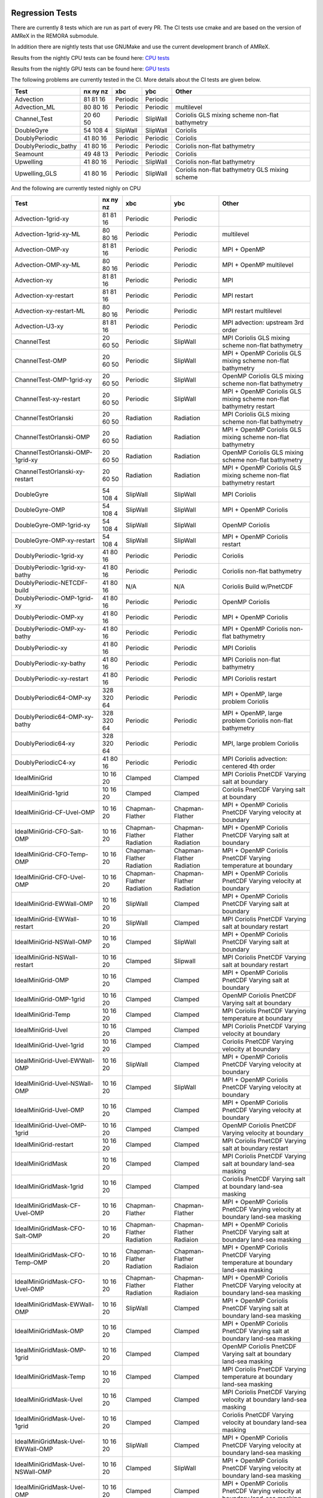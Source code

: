 
 .. _RegressionTests:

Regression Tests
================

There are currently 8 tests which are run as part of every PR.
The CI tests use cmake and are based on the version
of AMReX in the REMORA submodule.

In addition there are nightly tests that use GNUMake and use the current
development branch of AMReX.

Results from the nightly CPU tests can be found here: `CPU tests`_

Results from the nightly GPU tests can be found here: `GPU tests`_

.. _`CPU tests`: https://ccse.lbl.gov/pub/RegressionTesting1/REMORA

.. _`GPU tests`: https://ccse.lbl.gov/pub/GpuRegressionTesting/REMORA

The following problems are currently tested in the CI. More details about the CI tests are given below.

+----------------------+----------+----------+----------+-----------------------+
| Test                 | nx ny nz | xbc      | ybc      | Other                 |
+======================+==========+==========+==========+=======================+
| Advection            | 81 81 16 | Periodic | Periodic |                       |
+----------------------+----------+----------+----------+-----------------------+
| Advection_ML         | 80 80 16 | Periodic | Periodic | multilevel            |
+----------------------+----------+----------+----------+-----------------------+
| Channel_Test         | 20 60 50 | Periodic | SlipWall | Coriolis              |
|                      |          |          |          | GLS mixing scheme     |
|                      |          |          |          | non-flat bathymetry   |
+----------------------+----------+----------+----------+-----------------------+
| DoubleGyre           | 54 108 4 | SlipWall | SlipWall | Coriolis              |
+----------------------+----------+----------+----------+-----------------------+
| DoublyPeriodic       | 41 80 16 | Periodic | Periodic | Coriolis              |
+----------------------+----------+----------+----------+-----------------------+
| DoublyPeriodic_bathy | 41 80 16 | Periodic | Periodic | Coriolis              |
|                      |          |          |          | non-flat bathymetry   |
+----------------------+----------+----------+----------+-----------------------+
| Seamount             | 49 48 13 | Periodic | Periodic | Coriolis              |
+----------------------+----------+----------+----------+-----------------------+
| Upwelling            | 41 80 16 | Periodic | SlipWall | Coriolis              |
|                      |          |          |          | non-flat bathymetry   |
+----------------------+----------+----------+----------+-----------------------+
| Upwelling_GLS        | 41 80 16 | Periodic | SlipWall | Coriolis              |
|                      |          |          |          | non-flat bathymetry   |
|                      |          |          |          | GLS mixing scheme     |
+----------------------+----------+----------+----------+-----------------------+

And the following are currently tested nighly on CPU

+----------------------------------------+--------------+------------------+-------------------+----------------------------------+
| Test                                   | nx ny nz     | xbc              | ybc               | Other                            |
+========================================+==============+==================+===================+==================================+
| Advection-1grid-xy                     | 81 81 16     | Periodic         | Periodic          |                                  |
+----------------------------------------+--------------+------------------+-------------------+----------------------------------+
| Advection-1grid-xy-ML                  | 80 80 16     | Periodic         | Periodic          | multilevel                       |
+----------------------------------------+--------------+------------------+-------------------+----------------------------------+
| Advection-OMP-xy                       | 81 81 16     | Periodic         | Periodic          | MPI + OpenMP                     |
+----------------------------------------+--------------+------------------+-------------------+----------------------------------+
| Advection-OMP-xy-ML                    | 80 80 16     | Periodic         | Periodic          | MPI + OpenMP                     |
|                                        |              |                  |                   | multilevel                       |
+----------------------------------------+--------------+------------------+-------------------+----------------------------------+
| Advection-xy                           | 81 81 16     | Periodic         | Periodic          | MPI                              |
+----------------------------------------+--------------+------------------+-------------------+----------------------------------+
| Advection-xy-restart                   | 81 81 16     | Periodic         | Periodic          | MPI                              |
|                                        |              |                  |                   | restart                          |
+----------------------------------------+--------------+------------------+-------------------+----------------------------------+
| Advection-xy-restart-ML                | 80 80 16     | Periodic         | Periodic          | MPI                              |
|                                        |              |                  |                   | restart                          |
|                                        |              |                  |                   | multilevel                       |
+----------------------------------------+--------------+------------------+-------------------+----------------------------------+
| Advection-U3-xy                        | 81 81 16     | Periodic         | Periodic          | MPI                              |
|                                        |              |                  |                   | advection: upstream 3rd order    |
+----------------------------------------+--------------+------------------+-------------------+----------------------------------+
| ChannelTest                            | 20 60 50     | Periodic         | SlipWall          | MPI                              |
|                                        |              |                  |                   | Coriolis                         |
|                                        |              |                  |                   | GLS mixing scheme                |
|                                        |              |                  |                   | non-flat bathymetry              |
+----------------------------------------+--------------+------------------+-------------------+----------------------------------+
| ChannelTest-OMP                        | 20 60 50     | Periodic         | SlipWall          | MPI + OpenMP                     |
|                                        |              |                  |                   | Coriolis                         |
|                                        |              |                  |                   | GLS mixing scheme                |
|                                        |              |                  |                   | non-flat bathymetry              |
+----------------------------------------+--------------+------------------+-------------------+----------------------------------+
| ChannelTest-OMP-1grid-xy               | 20 60 50     | Periodic         | SlipWall          | OpenMP                           |
|                                        |              |                  |                   | Coriolis                         |
|                                        |              |                  |                   | GLS mixing scheme                |
|                                        |              |                  |                   | non-flat bathymetry              |
+----------------------------------------+--------------+------------------+-------------------+----------------------------------+
| ChannelTest-xy-restart                 | 20 60 50     | Periodic         | SlipWall          | MPI + OpenMP                     |
|                                        |              |                  |                   | Coriolis                         |
|                                        |              |                  |                   | GLS mixing scheme                |
|                                        |              |                  |                   | non-flat bathymetry              |
|                                        |              |                  |                   | restart                          |
+----------------------------------------+--------------+------------------+-------------------+----------------------------------+
| ChannelTestOrlanski                    | 20 60 50     | Radiation        | Radiation         | MPI                              |
|                                        |              |                  |                   | Coriolis                         |
|                                        |              |                  |                   | GLS mixing scheme                |
|                                        |              |                  |                   | non-flat bathymetry              |
+----------------------------------------+--------------+------------------+-------------------+----------------------------------+
| ChannelTestOrlanski-OMP                | 20 60 50     | Radiation        | Radiation         | MPI + OpenMP                     |
|                                        |              |                  |                   | Coriolis                         |
|                                        |              |                  |                   | GLS mixing scheme                |
|                                        |              |                  |                   | non-flat bathymetry              |
+----------------------------------------+--------------+------------------+-------------------+----------------------------------+
| ChannelTestOrlanski-OMP-1grid-xy       | 20 60 50     | Radiation        | Radiation         | OpenMP                           |
|                                        |              |                  |                   | Coriolis                         |
|                                        |              |                  |                   | GLS mixing scheme                |
|                                        |              |                  |                   | non-flat bathymetry              |
+----------------------------------------+--------------+------------------+-------------------+----------------------------------+
| ChannelTestOrlanski-xy-restart         | 20 60 50     | Radiation        | Radiation         | MPI + OpenMP                     |
|                                        |              |                  |                   | Coriolis                         |
|                                        |              |                  |                   | GLS mixing scheme                |
|                                        |              |                  |                   | non-flat bathymetry              |
|                                        |              |                  |                   | restart                          |
+----------------------------------------+--------------+------------------+-------------------+----------------------------------+
| DoubleGyre                             | 54 108 4     | SlipWall         | SlipWall          | MPI                              |
|                                        |              |                  |                   | Coriolis                         |
+----------------------------------------+--------------+------------------+-------------------+----------------------------------+
| DoubleGyre-OMP                         | 54 108 4     | SlipWall         | SlipWall          | MPI + OpenMP                     |
|                                        |              |                  |                   | Coriolis                         |
+----------------------------------------+--------------+------------------+-------------------+----------------------------------+
| DoubleGyre-OMP-1grid-xy                | 54 108 4     | SlipWall         | SlipWall          | OpenMP                           |
|                                        |              |                  |                   | Coriolis                         |
+----------------------------------------+--------------+------------------+-------------------+----------------------------------+
| DoubleGyre-OMP-xy-restart              | 54 108 4     | SlipWall         | SlipWall          | MPI + OpenMP                     |
|                                        |              |                  |                   | Coriolis                         |
|                                        |              |                  |                   | restart                          |
+----------------------------------------+--------------+------------------+-------------------+----------------------------------+
| DoublyPeriodic-1grid-xy                | 41 80 16     | Periodic         | Periodic          | Coriolis                         |
+----------------------------------------+--------------+------------------+-------------------+----------------------------------+
| DoublyPeriodic-1grid-xy-bathy          | 41 80 16     | Periodic         | Periodic          | Coriolis                         |
|                                        |              |                  |                   | non-flat bathymetry              |
+----------------------------------------+--------------+------------------+-------------------+----------------------------------+
| DoublyPeriodic-NETCDF-build            | 41 80 16     | N/A              | N/A               | Coriolis                         |
|                                        |              |                  |                   | Build w/PnetCDF                  |
+----------------------------------------+--------------+------------------+-------------------+----------------------------------+
| DoublyPeriodic-OMP-1grid-xy            | 41 80 16     | Periodic         | Periodic          | OpenMP                           |
|                                        |              |                  |                   | Coriolis                         |
+----------------------------------------+--------------+------------------+-------------------+----------------------------------+
| DoublyPeriodic-OMP-xy                  | 41 80 16     | Periodic         | Periodic          | MPI + OpenMP                     |
|                                        |              |                  |                   | Coriolis                         |
+----------------------------------------+--------------+------------------+-------------------+----------------------------------+
| DoublyPeriodic-OMP-xy-bathy            | 41 80 16     | Periodic         | Periodic          | MPI + OpenMP                     |
|                                        |              |                  |                   | Coriolis                         |
|                                        |              |                  |                   | non-flat bathymetry              |
+----------------------------------------+--------------+------------------+-------------------+----------------------------------+
| DoublyPeriodic-xy                      | 41 80 16     | Periodic         | Periodic          | MPI                              |
|                                        |              |                  |                   | Coriolis                         |
+----------------------------------------+--------------+------------------+-------------------+----------------------------------+
| DoublyPeriodic-xy-bathy                | 41 80 16     | Periodic         | Periodic          | MPI                              |
|                                        |              |                  |                   | Coriolis                         |
|                                        |              |                  |                   | non-flat bathymetry              |
+----------------------------------------+--------------+------------------+-------------------+----------------------------------+
| DoublyPeriodic-xy-restart              | 41 80 16     | Periodic         | Periodic          | MPI                              |
|                                        |              |                  |                   | Coriolis                         |
|                                        |              |                  |                   | restart                          |
+----------------------------------------+--------------+------------------+-------------------+----------------------------------+
| DoublyPeriodic64-OMP-xy                | 328 320 64   | Periodic         | Periodic          | MPI + OpenMP, large problem      |
|                                        |              |                  |                   | Coriolis                         |
+----------------------------------------+--------------+------------------+-------------------+----------------------------------+
| DoublyPeriodic64-OMP-xy-bathy          | 328 320 64   | Periodic         | Periodic          | MPI + OpenMP, large problem      |
|                                        |              |                  |                   | Coriolis                         |
|                                        |              |                  |                   | non-flat bathymetry              |
+----------------------------------------+--------------+------------------+-------------------+----------------------------------+
| DoublyPeriodic64-xy                    | 328 320 64   | Periodic         | Periodic          | MPI, large problem               |
|                                        |              |                  |                   | Coriolis                         |
+----------------------------------------+--------------+------------------+-------------------+----------------------------------+
| DoublyPeriodicC4-xy                    | 41 80 16     | Periodic         | Periodic          | MPI                              |
|                                        |              |                  |                   | Coriolis                         |
|                                        |              |                  |                   | advection: centered 4th order    |
+----------------------------------------+--------------+------------------+-------------------+----------------------------------+
| IdealMiniGrid                          | 10 16 20     | Clamped          | Clamped           | MPI                              |
|                                        |              |                  |                   | Coriolis                         |
|                                        |              |                  |                   | PnetCDF                          |
|                                        |              |                  |                   | Varying salt at boundary         |
+----------------------------------------+--------------+------------------+-------------------+----------------------------------+
| IdealMiniGrid-1grid                    | 10 16 20     | Clamped          | Clamped           | Coriolis                         |
|                                        |              |                  |                   | PnetCDF                          |
|                                        |              |                  |                   | Varying salt at boundary         |
+----------------------------------------+--------------+------------------+-------------------+----------------------------------+
| IdealMiniGrid-CF-Uvel-OMP              | 10 16 20     | Chapman-Flather  | Chapman-Flather   | MPI + OpenMP                     |
|                                        |              |                  |                   | Coriolis                         |
|                                        |              |                  |                   | PnetCDF                          |
|                                        |              |                  |                   | Varying velocity at boundary     |
+----------------------------------------+--------------+------------------+-------------------+----------------------------------+
| IdealMiniGrid-CFO-Salt-OMP             | 10 16 20     | Chapman-Flather  | Chapman-Flather   | MPI + OpenMP                     |
|                                        |              | Radiation        | Radiation         | Coriolis                         |
|                                        |              |                  |                   | PnetCDF                          |
|                                        |              |                  |                   | Varying salt at boundary         |
+----------------------------------------+--------------+------------------+-------------------+----------------------------------+
| IdealMiniGrid-CFO-Temp-OMP             | 10 16 20     | Chapman-Flather  | Chapman-Flather   | MPI + OpenMP                     |
|                                        |              | Radiation        | Radiation         | Coriolis                         |
|                                        |              |                  |                   | PnetCDF                          |
|                                        |              |                  |                   | Varying temperature at boundary  |
+----------------------------------------+--------------+------------------+-------------------+----------------------------------+
| IdealMiniGrid-CFO-Uvel-OMP             | 10 16 20     | Chapman-Flather  | Chapman-Flather   | MPI + OpenMP                     |
|                                        |              | Radiation        | Radiation         | Coriolis                         |
|                                        |              |                  |                   | PnetCDF                          |
|                                        |              |                  |                   | Varying velocity at boundary     |
+----------------------------------------+--------------+------------------+-------------------+----------------------------------+
| IdealMiniGrid-EWWall-OMP               | 10 16 20     | SlipWall         | Clamped           | MPI + OpenMP                     |
|                                        |              |                  |                   | Coriolis                         |
|                                        |              |                  |                   | PnetCDF                          |
|                                        |              |                  |                   | Varying salt at boundary         |
+----------------------------------------+--------------+------------------+-------------------+----------------------------------+
| IdealMiniGrid-EWWall-restart           | 10 16 20     | SlipWall         | Clamped           | MPI                              |
|                                        |              |                  |                   | Coriolis                         |
|                                        |              |                  |                   | PnetCDF                          |
|                                        |              |                  |                   | Varying salt at boundary         |
|                                        |              |                  |                   | restart                          |
+----------------------------------------+--------------+------------------+-------------------+----------------------------------+
| IdealMiniGrid-NSWall-OMP               | 10 16 20     | Clamped          | SlipWall          | MPI + OpenMP                     |
|                                        |              |                  |                   | Coriolis                         |
|                                        |              |                  |                   | PnetCDF                          |
|                                        |              |                  |                   | Varying salt at boundary         |
+----------------------------------------+--------------+------------------+-------------------+----------------------------------+
| IdealMiniGrid-NSWall-restart           | 10 16 20     | Clamped          | Slipwall          | MPI                              |
|                                        |              |                  |                   | Coriolis                         |
|                                        |              |                  |                   | PnetCDF                          |
|                                        |              |                  |                   | Varying salt at boundary         |
|                                        |              |                  |                   | restart                          |
+----------------------------------------+--------------+------------------+-------------------+----------------------------------+
| IdealMiniGrid-OMP                      | 10 16 20     | Clamped          | Clamped           | MPI + OpenMP                     |
|                                        |              |                  |                   | Coriolis                         |
|                                        |              |                  |                   | PnetCDF                          |
|                                        |              |                  |                   | Varying salt at boundary         |
+----------------------------------------+--------------+------------------+-------------------+----------------------------------+
| IdealMiniGrid-OMP-1grid                | 10 16 20     | Clamped          | Clamped           | OpenMP                           |
|                                        |              |                  |                   | Coriolis                         |
|                                        |              |                  |                   | PnetCDF                          |
|                                        |              |                  |                   | Varying salt at boundary         |
+----------------------------------------+--------------+------------------+-------------------+----------------------------------+
| IdealMiniGrid-Temp                     | 10 16 20     | Clamped          | Clamped           | MPI                              |
|                                        |              |                  |                   | Coriolis                         |
|                                        |              |                  |                   | PnetCDF                          |
|                                        |              |                  |                   | Varying temperature at boundary  |
+----------------------------------------+--------------+------------------+-------------------+----------------------------------+
| IdealMiniGrid-Uvel                     | 10 16 20     | Clamped          | Clamped           | MPI                              |
|                                        |              |                  |                   | Coriolis                         |
|                                        |              |                  |                   | PnetCDF                          |
|                                        |              |                  |                   | Varying velocity at boundary     |
+----------------------------------------+--------------+------------------+-------------------+----------------------------------+
| IdealMiniGrid-Uvel-1grid               | 10 16 20     | Clamped          | Clamped           | Coriolis                         |
|                                        |              |                  |                   | PnetCDF                          |
|                                        |              |                  |                   | Varying velocity at boundary     |
+----------------------------------------+--------------+------------------+-------------------+----------------------------------+
| IdealMiniGrid-Uvel-EWWall-OMP          | 10 16 20     | SlipWall         | Clamped           | MPI + OpenMP                     |
|                                        |              |                  |                   | Coriolis                         |
|                                        |              |                  |                   | PnetCDF                          |
|                                        |              |                  |                   | Varying velocity at boundary     |
+----------------------------------------+--------------+------------------+-------------------+----------------------------------+
| IdealMiniGrid-Uvel-NSWall-OMP          | 10 16 20     | Clamped          | SlipWall          | MPI + OpenMP                     |
|                                        |              |                  |                   | Coriolis                         |
|                                        |              |                  |                   | PnetCDF                          |
|                                        |              |                  |                   | Varying velocity at boundary     |
+----------------------------------------+--------------+------------------+-------------------+----------------------------------+
| IdealMiniGrid-Uvel-OMP                 | 10 16 20     | Clamped          | Clamped           | MPI + OpenMP                     |
|                                        |              |                  |                   | Coriolis                         |
|                                        |              |                  |                   | PnetCDF                          |
|                                        |              |                  |                   | Varying velocity at boundary     |
+----------------------------------------+--------------+------------------+-------------------+----------------------------------+
| IdealMiniGrid-Uvel-OMP-1grid           | 10 16 20     | Clamped          | Clamped           | OpenMP                           |
|                                        |              |                  |                   | Coriolis                         |
|                                        |              |                  |                   | PnetCDF                          |
|                                        |              |                  |                   | Varying velocity at boundary     |
+----------------------------------------+--------------+------------------+-------------------+----------------------------------+
| IdealMiniGrid-restart                  | 10 16 20     | Clamped          | Clamped           | MPI                              |
|                                        |              |                  |                   | Coriolis                         |
|                                        |              |                  |                   | PnetCDF                          |
|                                        |              |                  |                   | Varying salt at boundary         |
|                                        |              |                  |                   | restart                          |
+----------------------------------------+--------------+------------------+-------------------+----------------------------------+
| IdealMiniGridMask                      | 10 16 20     | Clamped          | Clamped           | MPI                              |
|                                        |              |                  |                   | Coriolis                         |
|                                        |              |                  |                   | PnetCDF                          |
|                                        |              |                  |                   | Varying salt at boundary         |
|                                        |              |                  |                   | land-sea masking                 |
+----------------------------------------+--------------+------------------+-------------------+----------------------------------+
| IdealMiniGridMask-1grid                | 10 16 20     | Clamped          | Clamped           | Coriolis                         |
|                                        |              |                  |                   | PnetCDF                          |
|                                        |              |                  |                   | Varying salt at boundary         |
|                                        |              |                  |                   | land-sea masking                 |
+----------------------------------------+--------------+------------------+-------------------+----------------------------------+
| IdealMiniGridMask-CF-Uvel-OMP          | 10 16 20     | Chapman-Flather  | Chapman-Flather   | MPI + OpenMP                     |
|                                        |              |                  |                   | Coriolis                         |
|                                        |              |                  |                   | PnetCDF                          |
|                                        |              |                  |                   | Varying velocity at boundary     |
|                                        |              |                  |                   | land-sea masking                 |
+----------------------------------------+--------------+------------------+-------------------+----------------------------------+
| IdealMiniGridMask-CFO-Salt-OMP         | 10 16 20     | Chapman-Flather  | Chapman-Flather   | MPI + OpenMP                     |
|                                        |              | Radiation        | Radiaion          | Coriolis                         |
|                                        |              |                  |                   | PnetCDF                          |
|                                        |              |                  |                   | Varying salt at boundary         |
|                                        |              |                  |                   | land-sea masking                 |
+----------------------------------------+--------------+------------------+-------------------+----------------------------------+
| IdealMiniGridMask-CFO-Temp-OMP         | 10 16 20     | Chapman-Flather  | Chapman-Flather   | MPI + OpenMP                     |
|                                        |              | Radiation        | Radiaion          | Coriolis                         |
|                                        |              |                  |                   | PnetCDF                          |
|                                        |              |                  |                   | Varying temperature at boundary  |
|                                        |              |                  |                   | land-sea masking                 |
+----------------------------------------+--------------+------------------+-------------------+----------------------------------+
| IdealMiniGridMask-CFO-Uvel-OMP         | 10 16 20     | Chapman-Flather  | Chapman-Flather   | MPI + OpenMP                     |
|                                        |              | Radiation        | Radiaion          | Coriolis                         |
|                                        |              |                  |                   | PnetCDF                          |
|                                        |              |                  |                   | Varying velocity at boundary     |
|                                        |              |                  |                   | land-sea masking                 |
+----------------------------------------+--------------+------------------+-------------------+----------------------------------+
| IdealMiniGridMask-EWWall-OMP           | 10 16 20     | SlipWall         | Clamped           | MPI + OpenMP                     |
|                                        |              |                  |                   | Coriolis                         |
|                                        |              |                  |                   | PnetCDF                          |
|                                        |              |                  |                   | Varying salt at boundary         |
|                                        |              |                  |                   | land-sea masking                 |
+----------------------------------------+--------------+------------------+-------------------+----------------------------------+
| IdealMiniGridMask-OMP                  | 10 16 20     | Clamped          | Clamped           | MPI + OpenMP                     |
|                                        |              |                  |                   | Coriolis                         |
|                                        |              |                  |                   | PnetCDF                          |
|                                        |              |                  |                   | Varying salt at boundary         |
|                                        |              |                  |                   | land-sea masking                 |
+----------------------------------------+--------------+------------------+-------------------+----------------------------------+
| IdealMiniGridMask-OMP-1grid            | 10 16 20     | Clamped          | Clamped           | OpenMP                           |
|                                        |              |                  |                   | Coriolis                         |
|                                        |              |                  |                   | PnetCDF                          |
|                                        |              |                  |                   | Varying salt at boundary         |
|                                        |              |                  |                   | land-sea masking                 |
+----------------------------------------+--------------+------------------+-------------------+----------------------------------+
| IdealMiniGridMask-Temp                 | 10 16 20     | Clamped          | Clamped           | MPI                              |
|                                        |              |                  |                   | Coriolis                         |
|                                        |              |                  |                   | PnetCDF                          |
|                                        |              |                  |                   | Varying temperature at boundary  |
|                                        |              |                  |                   | land-sea masking                 |
+----------------------------------------+--------------+------------------+-------------------+----------------------------------+
| IdealMiniGridMask-Uvel                 | 10 16 20     | Clamped          | Clamped           | MPI                              |
|                                        |              |                  |                   | Coriolis                         |
|                                        |              |                  |                   | PnetCDF                          |
|                                        |              |                  |                   | Varying velocity at boundary     |
|                                        |              |                  |                   | land-sea masking                 |
+----------------------------------------+--------------+------------------+-------------------+----------------------------------+
| IdealMiniGridMask-Uvel-1grid           | 10 16 20     | Clamped          | Clamped           | Coriolis                         |
|                                        |              |                  |                   | PnetCDF                          |
|                                        |              |                  |                   | Varying velocity at boundary     |
|                                        |              |                  |                   | land-sea masking                 |
+----------------------------------------+--------------+------------------+-------------------+----------------------------------+
| IdealMiniGridMask-Uvel-EWWall-OMP      | 10 16 20     | SlipWall         | Clamped           | MPI + OpenMP                     |
|                                        |              |                  |                   | Coriolis                         |
|                                        |              |                  |                   | PnetCDF                          |
|                                        |              |                  |                   | Varying velocity at boundary     |
|                                        |              |                  |                   | land-sea masking                 |
+----------------------------------------+--------------+------------------+-------------------+----------------------------------+
| IdealMiniGridMask-Uvel-NSWall-OMP      | 10 16 20     | Clamped          | SlipWall          | MPI + OpenMP                     |
|                                        |              |                  |                   | Coriolis                         |
|                                        |              |                  |                   | PnetCDF                          |
|                                        |              |                  |                   | Varying velocity at boundary     |
|                                        |              |                  |                   | land-sea masking                 |
+----------------------------------------+--------------+------------------+-------------------+----------------------------------+
| IdealMiniGridMask-Uvel-OMP             | 10 16 20     | Clamped          | Clamped           | MPI + OpenMP                     |
|                                        |              |                  |                   | Coriolis                         |
|                                        |              |                  |                   | PnetCDF                          |
|                                        |              |                  |                   | Varying velocity at boundary     |
|                                        |              |                  |                   | land-sea masking                 |
+----------------------------------------+--------------+------------------+-------------------+----------------------------------+
| IdealMiniGridMask-Uvel-OMP-1grid       | 10 16 20     | Clamped          | Clamped           | OpenMP                           |
|                                        |              |                  |                   | Coriolis                         |
|                                        |              |                  |                   | PnetCDF                          |
|                                        |              |                  |                   | Varying velocity at boundary     |
|                                        |              |                  |                   | land-sea masking                 |
+----------------------------------------+--------------+------------------+-------------------+----------------------------------+
| IdealMiniGridMask-restart              | 10 16 20     | Clamped          | Clamped           | MPI                              |
|                                        |              |                  |                   | Coriolis                         |
|                                        |              |                  |                   | PnetCDF                          |
|                                        |              |                  |                   | Varying salt at boundary         |
|                                        |              |                  |                   | land-sea masking                 |
|                                        |              |                  |                   | restart                          |
+----------------------------------------+--------------+------------------+-------------------+----------------------------------+
| ParticlesOverSeamount                  | 41 80 16     | Periodic         | Periodic          | MPI                              |
|                                        |              |                  |                   | Coriolis                         |
|                                        |              |                  |                   | Tracer particles                 |
+----------------------------------------+--------------+------------------+-------------------+----------------------------------+
| ParticlesOverSeamount-restart          | 41 80 16     | Periodic         | Periodic          | MPI                              |
|                                        |              |                  |                   | Coriolis                         |
|                                        |              |                  |                   | Tracer particles                 |
|                                        |              |                  |                   | restart                          |
+----------------------------------------+--------------+------------------+-------------------+----------------------------------+
| Seamount-1grid-xy                      | 49 48 13     | Periodic         | Periodic          | Coriolis                         |
|                                        |              |                  |                   | non-flat bathymetry              |
+----------------------------------------+--------------+------------------+-------------------+----------------------------------+
| Seamount-OMP-xy                        | 49 48 13     | Periodic         | Periodic          | MPI + OpenMP                     |
|                                        |              |                  |                   | Coriolis                         |
|                                        |              |                  |                   | non-flat bathymetry              |
+----------------------------------------+--------------+------------------+-------------------+----------------------------------+
| Seamount-xy                            | 49 48 13     | Periodic         | Periodic          | MPI                              |
|                                        |              |                  |                   | Coriolis                         |
|                                        |              |                  |                   | non-flat bathymetry              |
+----------------------------------------+--------------+------------------+-------------------+----------------------------------+
| Seamount-xy-restart                    | 49 48 13     | Periodic         | Periodic          | MPI                              |
|                                        |              |                  |                   | Coriolis                         |
|                                        |              |                  |                   | non-flat bathymetry              |
|                                        |              |                  |                   | restart                          |
+----------------------------------------+--------------+------------------+-------------------+----------------------------------+
| Seamount64-OMP-xy                      | 320 320 64   | Periodic         | Periodic          | MPI + OpenMP, large problem      |
|                                        |              |                  |                   | Coriolis                         |
|                                        |              |                  |                   | non-flat bathymetry              |
+----------------------------------------+--------------+------------------+-------------------+----------------------------------+
| Upwelling                              | 41 80 16     | Periodic         | SlipWall          | MPI                              |
|                                        |              |                  |                   | Coriolis                         |
|                                        |              |                  |                   | non-flat bathymetry              |
+----------------------------------------+--------------+------------------+-------------------+----------------------------------+
| Upwelling-1grid                        | 41 80 16     | Periodic         | SlipWall          | Coriolis                         |
|                                        |              |                  |                   | non-flat bathymetry              |
+----------------------------------------+--------------+------------------+-------------------+----------------------------------+
| Upwelling-OMP                          | 41 80 16     | Periodic         | SlipWall          | MPI + OpenMP                     |
|                                        |              |                  |                   | Coriolis                         |
|                                        |              |                  |                   | non-flat bathymetry              |
+----------------------------------------+--------------+------------------+-------------------+----------------------------------+
| Upwelling-OMP-1grid                    | 41 80 16     | Periodic         | SlipWall          | OpenMP                           |
|                                        |              |                  |                   | Coriolis                         |
|                                        |              |                  |                   | non-flat bathymetry              |
+----------------------------------------+--------------+------------------+-------------------+----------------------------------+
| Upwelling-restart                      | 41 80 16     | Periodic         | SlipWall          | MPI                              |
|                                        |              |                  |                   | Coriolis                         |
|                                        |              |                  |                   | non-flat bathymetry              |
|                                        |              |                  |                   | restart                          |
+----------------------------------------+--------------+------------------+-------------------+----------------------------------+
| Upwelling-x                            | 41 80 16     | SlipWall         | Periodic          | MPI                              |
|                                        |              |                  |                   | Coriolis                         |
|                                        |              |                  |                   | non-flat bathymetry              |
+----------------------------------------+--------------+------------------+-------------------+----------------------------------+
| Upwelling-x-1grid                      | 41 80 16     | SlipWall         | Periodic          | Coriolis                         |
|                                        |              |                  |                   | non-flat bathymetry              |
+----------------------------------------+--------------+------------------+-------------------+----------------------------------+
| Upwelling-x-OMP                        | 41 80 16     | SlipWall         | Periodic          | MPI + OpenMP                     |
|                                        |              |                  |                   | Coriolis                         |
|                                        |              |                  |                   | non-flat bathymetry              |
+----------------------------------------+--------------+------------------+-------------------+----------------------------------+
| Upwelling64-OMP                        | 328 320 64   | SlipWall         | Periodic          | MPI + OpenMP, large problem      |
|                                        |              |                  |                   | Coriolis                         |
|                                        |              |                  |                   | non-flat bathymetry              |
+----------------------------------------+--------------+------------------+-------------------+----------------------------------+
| Upwelling64-OMP                        | 328 320 64   | SlipWall         | Periodic          | MPI + OpenMP, large problem      |
|                                        |              |                  |                   | Coriolis                         |
|                                        |              |                  |                   | non-flat bathymetry              |
+----------------------------------------+--------------+------------------+-------------------+----------------------------------+
| UpwellingC4                            | 41 80 16     | Periodic         | SlipWall          | MPI                              |
|                                        |              |                  |                   | Coriolis                         |
|                                        |              |                  |                   | non-flat bathymetry              |
|                                        |              |                  |                   | advection: centered 4th order    |
+----------------------------------------+--------------+------------------+-------------------+----------------------------------+
| Upwelling_GLS                          | 41 80 16     | Periodic         | SlipWall          | MPI                              |
|                                        |              |                  |                   | GLS mixing scheme                |
|                                        |              |                  |                   | Coriolis                         |
|                                        |              |                  |                   | non-flat bathymetry              |
+----------------------------------------+--------------+------------------+-------------------+----------------------------------+
| Upwelling_GLS-restart                  | 41 80 16     | Periodic         | SlipWall          | MPI                              |
|                                        |              |                  |                   | GLS mixing scheme                |
|                                        |              |                  |                   | Coriolis                         |
|                                        |              |                  |                   | non-flat bathymetry              |
|                                        |              |                  |                   | restart                          |
+----------------------------------------+--------------+------------------+-------------------+----------------------------------+
| Upwelling_GLS_Canuto_A                 | 41 80 16     | Periodic         | SlipWall          | MPI                              |
|                                        |              |                  |                   | GLS mixing scheme                |
|                                        |              |                  |                   | Coriolis                         |
|                                        |              |                  |                   | non-flat bathymetry              |
|                                        |              |                  |                   | Canuto A stability               |
+----------------------------------------+--------------+------------------+-------------------+----------------------------------+
| Upwelling_GLS_Canuto_B                 | 41 80 16     | Periodic         | SlipWall          | MPI                              |
|                                        |              |                  |                   | GLS mixing scheme                |
|                                        |              |                  |                   | Coriolis                         |
|                                        |              |                  |                   | non-flat bathymetry              |
|                                        |              |                  |                   | Canuto B stability               |
+----------------------------------------+--------------+------------------+-------------------+----------------------------------+

And the following are currently tested nighly on GPU. All are compiled and run with CUDA

+----------------------------------------+--------------+------------------+-------------------+----------------------------------+
| Test                                   | nx ny nz     | xbc              | ybc               | Other                            |
+========================================+==============+==================+===================+==================================+
| Advection-1grid-xy                     | 81 81 16     | Periodic         | Periodic          |                                  |
+----------------------------------------+--------------+------------------+-------------------+----------------------------------+
| Advection-1grid-xy-ML                  | 80 80 16     | Periodic         | Periodic          | multilevel                       |
+----------------------------------------+--------------+------------------+-------------------+----------------------------------+
| Advection-xy                           | 81 81 16     | Periodic         | Periodic          | MPI                              |
+----------------------------------------+--------------+------------------+-------------------+----------------------------------+
| Advection-xy-ML                        | 80 80 16     | Periodic         | Periodic          | MPI                              |
|                                        |              |                  |                   | multilevel                       |
+----------------------------------------+--------------+------------------+-------------------+----------------------------------+
| Advection-xy-restart                   | 81 81 16     | Periodic         | Periodic          | MPI                              |
|                                        |              |                  |                   | restart                          |
+----------------------------------------+--------------+------------------+-------------------+----------------------------------+
| Advection64-xy                         | 328 320 64   | Periodic         | Periodic          | MPI, large problem               |
|                                        |              |                  |                   | restart                          |
+----------------------------------------+--------------+------------------+-------------------+----------------------------------+
| Advection-U3-xy                        | 81 81 16     | Periodic         | Periodic          | MPI                              |
|                                        |              |                  |                   | advection: upstream 3rd order    |
+----------------------------------------+--------------+------------------+-------------------+----------------------------------+
| ChannelTest-1grid-xy                   | 20 60 50     | Periodic         | SlipWall          | Coriolis                         |
|                                        |              |                  |                   | GLS mixing scheme                |
|                                        |              |                  |                   | non-flat bathymetry              |
+----------------------------------------+--------------+------------------+-------------------+----------------------------------+
| ChannelTest-xy                         | 20 60 50     | Periodic         | SlipWall          | MPI                              |
|                                        |              |                  |                   | Coriolis                         |
|                                        |              |                  |                   | GLS mixing scheme                |
|                                        |              |                  |                   | non-flat bathymetry              |
+----------------------------------------+--------------+------------------+-------------------+----------------------------------+
| ChannelTest-xy-restart                 | 20 60 50     | Periodic         | SlipWall          | MPI                              |
|                                        |              |                  |                   | Coriolis                         |
|                                        |              |                  |                   | GLS mixing scheme                |
|                                        |              |                  |                   | non-flat bathymetry              |
|                                        |              |                  |                   | restart                          |
+----------------------------------------+--------------+------------------+-------------------+----------------------------------+
| DoubleGyre-1grid-xy                    | 54 108 4     | SlipWall         | SlipWall          | Coriolis                         |
+----------------------------------------+--------------+------------------+-------------------+----------------------------------+
| DoubleGyre-xy                          | 54 108 4     | SlipWall         | SlipWall          | MPI                              |
|                                        |              |                  |                   | Coriolis                         |
+----------------------------------------+--------------+------------------+-------------------+----------------------------------+
| DoubleGyre-xy-restart                  | 54 108 4     | SlipWall         | SlipWall          | MPI                              |
|                                        |              |                  |                   | Coriolis                         |
|                                        |              |                  |                   | restart                          |
+----------------------------------------+--------------+------------------+-------------------+----------------------------------+
| DoublyPeriodic-1grid-xy                | 41 80 16     | Periodic         | Periodic          | Coriolis                         |
+----------------------------------------+--------------+------------------+-------------------+----------------------------------+
| DoublyPeriodic-xy                      | 41 80 16     | Periodic         | Periodic          | MPI                              |
|                                        |              |                  |                   | Coriolis                         |
+----------------------------------------+--------------+------------------+-------------------+----------------------------------+
| DoublyPeriodic-xy-bathy                | 41 80 16     | Periodic         | Periodic          | MPI                              |
|                                        |              |                  |                   | Coriolis                         |
|                                        |              |                  |                   | non-flat bathymetry              |
+----------------------------------------+--------------+------------------+-------------------+----------------------------------+
| DoublyPeriodic-xy-restart              | 41 80 16     | Periodic         | Periodic          | MPI                              |
|                                        |              |                  |                   | Coriolis                         |
|                                        |              |                  |                   | restart                          |
+----------------------------------------+--------------+------------------+-------------------+----------------------------------+
| DoublyPeriodic64-xy                    | 328 320 64   | Periodic         | Periodic          | MPI, large problem               |
|                                        |              |                  |                   | Coriolis                         |
+----------------------------------------+--------------+------------------+-------------------+----------------------------------+
| DoublyPeriodic64-xy-bathy              | 328 320 64   | Periodic         | Periodic          | MPI, large problem               |
|                                        |              |                  |                   | Coriolis                         |
|                                        |              |                  |                   | non-flat bathymetry              |
+----------------------------------------+--------------+------------------+-------------------+----------------------------------+
| DoublyPeriodicC4-xy                    | 41 80 16     | Periodic         | Periodic          | MPI                              |
|                                        |              |                  |                   | Coriolis                         |
|                                        |              |                  |                   | advection: centered 4th order    |
+----------------------------------------+--------------+------------------+-------------------+----------------------------------+
| IdealMiniGrid                          | 10 16 20     | Clamped          | Clamped           | MPI                              |
|                                        |              |                  |                   | Coriolis                         |
|                                        |              |                  |                   | PnetCDF                          |
|                                        |              |                  |                   | Varying salt at boundary         |
+----------------------------------------+--------------+------------------+-------------------+----------------------------------+
| IdealMiniGrid-1grid                    | 10 16 20     | Clamped          | Clamped           | Coriolis                         |
|                                        |              |                  |                   | PnetCDF                          |
|                                        |              |                  |                   | Varying salt at boundary         |
+----------------------------------------+--------------+------------------+-------------------+----------------------------------+
| IdealMiniGrid-CF-Uvel                  | 10 16 20     | Chapman-Flather  | Chapman-Flather   | MPI                              |
|                                        |              |                  |                   | Coriolis                         |
|                                        |              |                  |                   | PnetCDF                          |
|                                        |              |                  |                   | Varying velocity at boundary     |
+----------------------------------------+--------------+------------------+-------------------+----------------------------------+
| IdealMiniGrid-CFO-Salt                 | 10 16 20     | Chapman-Flather  | Chapman-Flather   | MPI                              |
|                                        |              | Radiation        | Radiation         | Coriolis                         |
|                                        |              |                  |                   | PnetCDF                          |
|                                        |              |                  |                   | Varying salt at boundary         |
+----------------------------------------+--------------+------------------+-------------------+----------------------------------+
| IdealMiniGrid-CFO-Temp                 | 10 16 20     | Chapman-Flather  | Chapman-Flather   | MPI                              |
|                                        |              | Radiation        | Radiation         | Coriolis                         |
|                                        |              |                  |                   | PnetCDF                          |
|                                        |              |                  |                   | Varying temperature at boundary  |
+----------------------------------------+--------------+------------------+-------------------+----------------------------------+
| IdealMiniGrid-CFO-Uvel                 | 10 16 20     | Chapman-Flather  | Chapman-Flather   | MPI                              |
|                                        |              | Radiation        | Radiation         | Coriolis                         |
|                                        |              |                  |                   | PnetCDF                          |
|                                        |              |                  |                   | Varying velocity at boundary     |
+----------------------------------------+--------------+------------------+-------------------+----------------------------------+
| IdealMiniGrid-EWWall                   | 10 16 20     | SlipWall         | Clamped           | MPI                              |
|                                        |              |                  |                   | Coriolis                         |
|                                        |              |                  |                   | PnetCDF                          |
|                                        |              |                  |                   | Varying salt at boundary         |
+----------------------------------------+--------------+------------------+-------------------+----------------------------------+
| IdealMiniGrid-NSWall                   | 10 16 20     | Clamped          | SlipWall          | MPI                              |
|                                        |              |                  |                   | Coriolis                         |
|                                        |              |                  |                   | PnetCDF                          |
|                                        |              |                  |                   | Varying salt at boundary         |
+----------------------------------------+--------------+------------------+-------------------+----------------------------------+
| IdealMiniGrid-Temp                     | 10 16 20     | Clamped          | Clamped           | MPI                              |
|                                        |              |                  |                   | Coriolis                         |
|                                        |              |                  |                   | PnetCDF                          |
|                                        |              |                  |                   | Varying temperature at boundary  |
+----------------------------------------+--------------+------------------+-------------------+----------------------------------+
| IdealMiniGrid-Uvel                     | 10 16 20     | Clamped          | Clamped           | MPI                              |
|                                        |              |                  |                   | Coriolis                         |
|                                        |              |                  |                   | PnetCDF                          |
|                                        |              |                  |                   | Varying velocity at boundary     |
+----------------------------------------+--------------+------------------+-------------------+----------------------------------+
| IdealMiniGrid-Uvel-1grid               | 10 16 20     | Clamped          | Clamped           | Coriolis                         |
|                                        |              |                  |                   | PnetCDF                          |
|                                        |              |                  |                   | Varying velocity at boundary     |
+----------------------------------------+--------------+------------------+-------------------+----------------------------------+
| IdealMiniGrid-Uvel-EWWall              | 10 16 20     | SlipWall         | Clamped           | MPI                              |
|                                        |              |                  |                   | Coriolis                         |
|                                        |              |                  |                   | PnetCDF                          |
|                                        |              |                  |                   | Varying velocity at boundary     |
+----------------------------------------+--------------+------------------+-------------------+----------------------------------+
| IdealMiniGrid-Uvel-NSWall              | 10 16 20     | Clamped          | SlipWall          | MPI                              |
|                                        |              |                  |                   | Coriolis                         |
|                                        |              |                  |                   | PnetCDF                          |
|                                        |              |                  |                   | Varying velocity at boundary     |
+----------------------------------------+--------------+------------------+-------------------+----------------------------------+
| IdealMiniGrid-restart                  | 10 16 20     | Clamped          | Clamped           | MPI                              |
|                                        |              |                  |                   | Coriolis                         |
|                                        |              |                  |                   | PnetCDF                          |
|                                        |              |                  |                   | Varying salt at boundary         |
|                                        |              |                  |                   | restart                          |
+----------------------------------------+--------------+------------------+-------------------+----------------------------------+
| IdealMiniGridMask                      | 10 16 20     | Clamped          | Clamped           | MPI                              |
|                                        |              |                  |                   | Coriolis                         |
|                                        |              |                  |                   | PnetCDF                          |
|                                        |              |                  |                   | Varying salt at boundary         |
|                                        |              |                  |                   | land-sea masking                 |
+----------------------------------------+--------------+------------------+-------------------+----------------------------------+
| IdealMiniGridMask-1grid                | 10 16 20     | Clamped          | Clamped           | Coriolis                         |
|                                        |              |                  |                   | PnetCDF                          |
|                                        |              |                  |                   | Varying salt at boundary         |
|                                        |              |                  |                   | land-sea masking                 |
+----------------------------------------+--------------+------------------+-------------------+----------------------------------+
| IdealMiniGridMask-CF-Uvel              | 10 16 20     | Chapman-Flather  | Chapman-Flather   | MPI                              |
|                                        |              |                  |                   | Coriolis                         |
|                                        |              |                  |                   | PnetCDF                          |
|                                        |              |                  |                   | Varying velocity at boundary     |
|                                        |              |                  |                   | land-sea masking                 |
+----------------------------------------+--------------+------------------+-------------------+----------------------------------+
| IdealMiniGridMask-CFO-Salt             | 10 16 20     | Chapman-Flather  | Chapman-Flather   | MPI                              |
|                                        |              | Radiation        | Radiaion          | Coriolis                         |
|                                        |              |                  |                   | PnetCDF                          |
|                                        |              |                  |                   | Varying salt at boundary         |
|                                        |              |                  |                   | land-sea masking                 |
+----------------------------------------+--------------+------------------+-------------------+----------------------------------+
| IdealMiniGridMask-CFO-Temp             | 10 16 20     | Chapman-Flather  | Chapman-Flather   | MPI                              |
|                                        |              | Radiation        | Radiaion          | Coriolis                         |
|                                        |              |                  |                   | PnetCDF                          |
|                                        |              |                  |                   | Varying temperature at boundary  |
|                                        |              |                  |                   | land-sea masking                 |
+----------------------------------------+--------------+------------------+-------------------+----------------------------------+
| IdealMiniGridMask-CFO-Uvel             | 10 16 20     | Chapman-Flather  | Chapman-Flather   | MPI                              |
|                                        |              | Radiation        | Radiaion          | Coriolis                         |
|                                        |              |                  |                   | PnetCDF                          |
|                                        |              |                  |                   | Varying velocity at boundary     |
|                                        |              |                  |                   | land-sea masking                 |
+----------------------------------------+--------------+------------------+-------------------+----------------------------------+
| IdealMiniGridMask-EWWall               | 10 16 20     | SlipWall         | Clamped           | MPI                              |
|                                        |              |                  |                   | Coriolis                         |
|                                        |              |                  |                   | PnetCDF                          |
|                                        |              |                  |                   | Varying salt at boundary         |
|                                        |              |                  |                   | land-sea masking                 |
+----------------------------------------+--------------+------------------+-------------------+----------------------------------+
| IdealMiniGridMask-EWWall-restart       | 10 16 20     | SlipWall         | Clamped           | MPI                              |
|                                        |              |                  |                   | Coriolis                         |
|                                        |              |                  |                   | PnetCDF                          |
|                                        |              |                  |                   | Varying salt at boundary         |
|                                        |              |                  |                   | land-sea masking                 |
|                                        |              |                  |                   | restart                          |
+----------------------------------------+--------------+------------------+-------------------+----------------------------------+
| IdealMiniGridMask-NSWall               | 10 16 20     | Clamped          | Slipwall          | MPI                              |
|                                        |              |                  |                   | Coriolis                         |
|                                        |              |                  |                   | PnetCDF                          |
|                                        |              |                  |                   | Varying salt at boundary         |
|                                        |              |                  |                   | land-sea masking                 |
+----------------------------------------+--------------+------------------+-------------------+----------------------------------+
| IdealMiniGridMask-NSWall-restart       | 10 16 20     | Clamped          | Slipwall          | MPI                              |
|                                        |              |                  |                   | Coriolis                         |
|                                        |              |                  |                   | PnetCDF                          |
|                                        |              |                  |                   | Varying salt at boundary         |
|                                        |              |                  |                   | land-sea masking                 |
|                                        |              |                  |                   | restart                          |
+----------------------------------------+--------------+------------------+-------------------+----------------------------------+
| IdealMiniGridMask-Temp                 | 10 16 20     | Clamped          | Clamped           | MPI                              |
|                                        |              |                  |                   | Coriolis                         |
|                                        |              |                  |                   | PnetCDF                          |
|                                        |              |                  |                   | Varying temperature at boundary  |
|                                        |              |                  |                   | land-sea masking                 |
+----------------------------------------+--------------+------------------+-------------------+----------------------------------+
| IdealMiniGridMask-Uvel                 | 10 16 20     | Clamped          | Clamped           | MPI                              |
|                                        |              |                  |                   | Coriolis                         |
|                                        |              |                  |                   | PnetCDF                          |
|                                        |              |                  |                   | Varying velocity at boundary     |
|                                        |              |                  |                   | land-sea masking                 |
+----------------------------------------+--------------+------------------+-------------------+----------------------------------+
| IdealMiniGridMask-Uvel-1grid           | 10 16 20     | Clamped          | Clamped           | Coriolis                         |
|                                        |              |                  |                   | PnetCDF                          |
|                                        |              |                  |                   | Varying velocity at boundary     |
|                                        |              |                  |                   | land-sea masking                 |
+----------------------------------------+--------------+------------------+-------------------+----------------------------------+
| IdealMiniGridMask-Uvel-EWWall          | 10 16 20     | SlipWall         | Clamped           | MPI                              |
|                                        |              |                  |                   | Coriolis                         |
|                                        |              |                  |                   | PnetCDF                          |
|                                        |              |                  |                   | Varying salt at boundary         |
|                                        |              |                  |                   | land-sea masking                 |
+----------------------------------------+--------------+------------------+-------------------+----------------------------------+
| IdealMiniGridMask-Uvel-NSWall          | 10 16 20     | Clamped          | Periodic          | MPI                              |
|                                        |              |                  |                   | Coriolis                         |
|                                        |              |                  |                   | PnetCDF                          |
|                                        |              |                  |                   | Varying salt at boundary         |
|                                        |              |                  |                   | land-sea masking                 |
+----------------------------------------+--------------+------------------+-------------------+----------------------------------+
| IdealMiniGridMask-restart              | 10 16 20     | Clamped          | Clamped           | MPI                              |
|                                        |              |                  |                   | Coriolis                         |
|                                        |              |                  |                   | PnetCDF                          |
|                                        |              |                  |                   | Varying salt at boundary         |
|                                        |              |                  |                   | land-sea masking                 |
|                                        |              |                  |                   | restart                          |
+----------------------------------------+--------------+------------------+-------------------+----------------------------------+
| ParticlesOverSeamount                  | 41 80 16     | Periodic         | Periodic          | MPI                              |
|                                        |              |                  |                   | Coriolis                         |
|                                        |              |                  |                   | Tracer particles                 |
+----------------------------------------+--------------+------------------+-------------------+----------------------------------+
| ParticlesOverSeamount-restart          | 41 80 16     | Periodic         | Periodic          | MPI                              |
|                                        |              |                  |                   | Coriolis                         |
|                                        |              |                  |                   | Tracer particles                 |
|                                        |              |                  |                   | restart                          |
+----------------------------------------+--------------+------------------+-------------------+----------------------------------+
| Seamount-1grid-xy                      | 49 48 13     | Periodic         | Periodic          | Coriolis                         |
|                                        |              |                  |                   | non-flat bathymetry              |
+----------------------------------------+--------------+------------------+-------------------+----------------------------------+
| Seamount-xy                            | 49 48 13     | Periodic         | Periodic          | MPI                              |
|                                        |              |                  |                   | Coriolis                         |
|                                        |              |                  |                   | non-flat bathymetry              |
+----------------------------------------+--------------+------------------+-------------------+----------------------------------+
| Seamount64-xy                          | 320 320 64   | Periodic         | Periodic          | MPI, large problem               |
|                                        |              |                  |                   | Coriolis                         |
|                                        |              |                  |                   | non-flat bathymetry              |
+----------------------------------------+--------------+------------------+-------------------+----------------------------------+
| Upwelling                              | 41 80 16     | Periodic         | SlipWall          | MPI                              |
|                                        |              |                  |                   | Coriolis                         |
|                                        |              |                  |                   | non-flat bathymetry              |
+----------------------------------------+--------------+------------------+-------------------+----------------------------------+
| Upwelling-1grid                        | 41 80 16     | Periodic         | SlipWall          | Coriolis                         |
|                                        |              |                  |                   | non-flat bathymetry              |
+----------------------------------------+--------------+------------------+-------------------+----------------------------------+
| Upwelling-x                            | 41 80 16     | SlipWall         | Periodic          | MPI                              |
|                                        |              |                  |                   | Coriolis                         |
|                                        |              |                  |                   | non-flat bathymetry              |
+----------------------------------------+--------------+------------------+-------------------+----------------------------------+
| Upwelling-x-1grid                      | 41 80 16     | SlipWall         | Periodic          | Coriolis                         |
|                                        |              |                  |                   | non-flat bathymetry              |
+----------------------------------------+--------------+------------------+-------------------+----------------------------------+
| Upwelling64                            | 328 320 64   | SlipWall         | Periodic          | MPI, large problem               |
|                                        |              |                  |                   | Coriolis                         |
|                                        |              |                  |                   | non-flat bathymetry              |
+----------------------------------------+--------------+------------------+-------------------+----------------------------------+
| UpwellingC4                            | 41 80 16     | Periodic         | SlipWall          | MPI                              |
|                                        |              |                  |                   | Coriolis                         |
|                                        |              |                  |                   | non-flat bathymetry              |
|                                        |              |                  |                   | advection: centered 4th order    |
+----------------------------------------+--------------+------------------+-------------------+----------------------------------+
| Upwelling_GLS                          | 41 80 16     | Periodic         | SlipWall          | MPI                              |
|                                        |              |                  |                   | GLS mixing scheme                |
|                                        |              |                  |                   | Coriolis                         |
|                                        |              |                  |                   | non-flat bathymetry              |
+----------------------------------------+--------------+------------------+-------------------+----------------------------------+
| Upwelling_GLS-restart                  | 41 80 16     | Periodic         | SlipWall          | MPI                              |
|                                        |              |                  |                   | GLS mixing scheme                |
|                                        |              |                  |                   | Coriolis                         |
|                                        |              |                  |                   | non-flat bathymetry              |
|                                        |              |                  |                   | restart                          |
+----------------------------------------+--------------+------------------+-------------------+----------------------------------+
| Upwelling_GLS_Canuto_A                 | 41 80 16     | Periodic         | SlipWall          | MPI                              |
|                                        |              |                  |                   | GLS mixing scheme                |
|                                        |              |                  |                   | Coriolis                         |
|                                        |              |                  |                   | non-flat bathymetry              |
|                                        |              |                  |                   | Canuto A stability               |
+----------------------------------------+--------------+------------------+-------------------+----------------------------------+
| Upwelling_GLS_Canuto_B                 | 41 80 16     | Periodic         | SlipWall          | MPI                              |
|                                        |              |                  |                   | GLS mixing scheme                |
|                                        |              |                  |                   | Coriolis                         |
|                                        |              |                  |                   | non-flat bathymetry              |
|                                        |              |                  |                   | Canuto B stability               |
+----------------------------------------+--------------+------------------+-------------------+----------------------------------+

